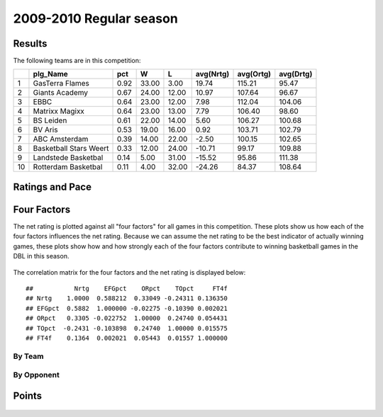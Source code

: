 


..
  Assumptions
  season      : srting identifier of the season we're evaluating
  regseasTeam : dataframe containing the team statistics
  ReportTeamRatings.r is sourced.

2009-2010 Regular season
====================================================

Results
-------

The following teams are in this competition:


+----+------------------------+------+-------+-------+-----------+-----------+-----------+
|    | plg_Name               | pct  | W     | L     | avg(Nrtg) | avg(Ortg) | avg(Drtg) |
+====+========================+======+=======+=======+===========+===========+===========+
| 1  | GasTerra Flames        | 0.92 | 33.00 | 3.00  | 19.74     | 115.21    | 95.47     |
+----+------------------------+------+-------+-------+-----------+-----------+-----------+
| 2  | Giants Academy         | 0.67 | 24.00 | 12.00 | 10.97     | 107.64    | 96.67     |
+----+------------------------+------+-------+-------+-----------+-----------+-----------+
| 3  | EBBC                   | 0.64 | 23.00 | 12.00 | 7.98      | 112.04    | 104.06    |
+----+------------------------+------+-------+-------+-----------+-----------+-----------+
| 4  | Matrixx Magixx         | 0.64 | 23.00 | 13.00 | 7.79      | 106.40    | 98.60     |
+----+------------------------+------+-------+-------+-----------+-----------+-----------+
| 5  | BS Leiden              | 0.61 | 22.00 | 14.00 | 5.60      | 106.27    | 100.68    |
+----+------------------------+------+-------+-------+-----------+-----------+-----------+
| 6  | BV Aris                | 0.53 | 19.00 | 16.00 | 0.92      | 103.71    | 102.79    |
+----+------------------------+------+-------+-------+-----------+-----------+-----------+
| 7  | ABC Amsterdam          | 0.39 | 14.00 | 22.00 | -2.50     | 100.15    | 102.65    |
+----+------------------------+------+-------+-------+-----------+-----------+-----------+
| 8  | Basketball Stars Weert | 0.33 | 12.00 | 24.00 | -10.71    | 99.17     | 109.88    |
+----+------------------------+------+-------+-------+-----------+-----------+-----------+
| 9  | Landstede Basketbal    | 0.14 | 5.00  | 31.00 | -15.52    | 95.86     | 111.38    |
+----+------------------------+------+-------+-------+-----------+-----------+-----------+
| 10 | Rotterdam Basketbal    | 0.11 | 4.00  | 32.00 | -24.26    | 84.37     | 108.64    |
+----+------------------------+------+-------+-------+-----------+-----------+-----------+




Ratings and Pace
----------------


.. figure:: figure/rating-quadrant.png
    :alt: 

    



.. figure:: figure/net-rating.png
    :alt: 

    



.. figure:: figure/off-rating.png
    :alt: 

    



.. figure:: figure/def-rating.png
    :alt: 

    



.. figure:: figure/pace-by-team.png
    :alt: 

    


Four Factors
------------

The net rating is plotted against all "four factors"
for all games in this competition.
These plots show us how each of the four factors influences the net rating.
Because we can assume the net rating to be the best indicator of actually winning games,
these plots show how and how strongly each of the four factors contribute to winning basketball games in the DBL in this season. 


.. figure:: figure/net-rating-by-four-factor.png
    :alt: 

    


The correlation matrix for the four factors and the net rating is displayed below:



::

    ##           Nrtg    EFGpct    ORpct    TOpct     FT4f
    ## Nrtg    1.0000  0.588212  0.33049 -0.24311 0.136350
    ## EFGpct  0.5882  1.000000 -0.02275 -0.10390 0.002021
    ## ORpct   0.3305 -0.022752  1.00000  0.24740 0.054431
    ## TOpct  -0.2431 -0.103898  0.24740  1.00000 0.015575
    ## FT4f    0.1364  0.002021  0.05443  0.01557 1.000000




By Team
^^^^^^^


.. figure:: figure/efg-by-team.png
    :alt: 

    



.. figure:: figure/or-pct-by-team.png
    :alt: 

    



.. figure:: figure/to-pct-team.png
    :alt: 

    



.. figure:: figure/ftt-pct-team.png
    :alt: 

    


By Opponent
^^^^^^^^^^^


.. figure:: figure/opp-efg-by-team.png
    :alt: 

    



.. figure:: figure/opp-or-pct-by-team.png
    :alt: 

    



.. figure:: figure/opp-to-pct-team.png
    :alt: 

    



.. figure:: figure/opp-ftt-pct-team.png
    :alt: 

    


Points
------


.. figure:: figure/point-differential-by-team.png
    :alt: 

    




.. todo::

  Add a header:
  
   * date of last analyzed games
   * number of games analyzed
